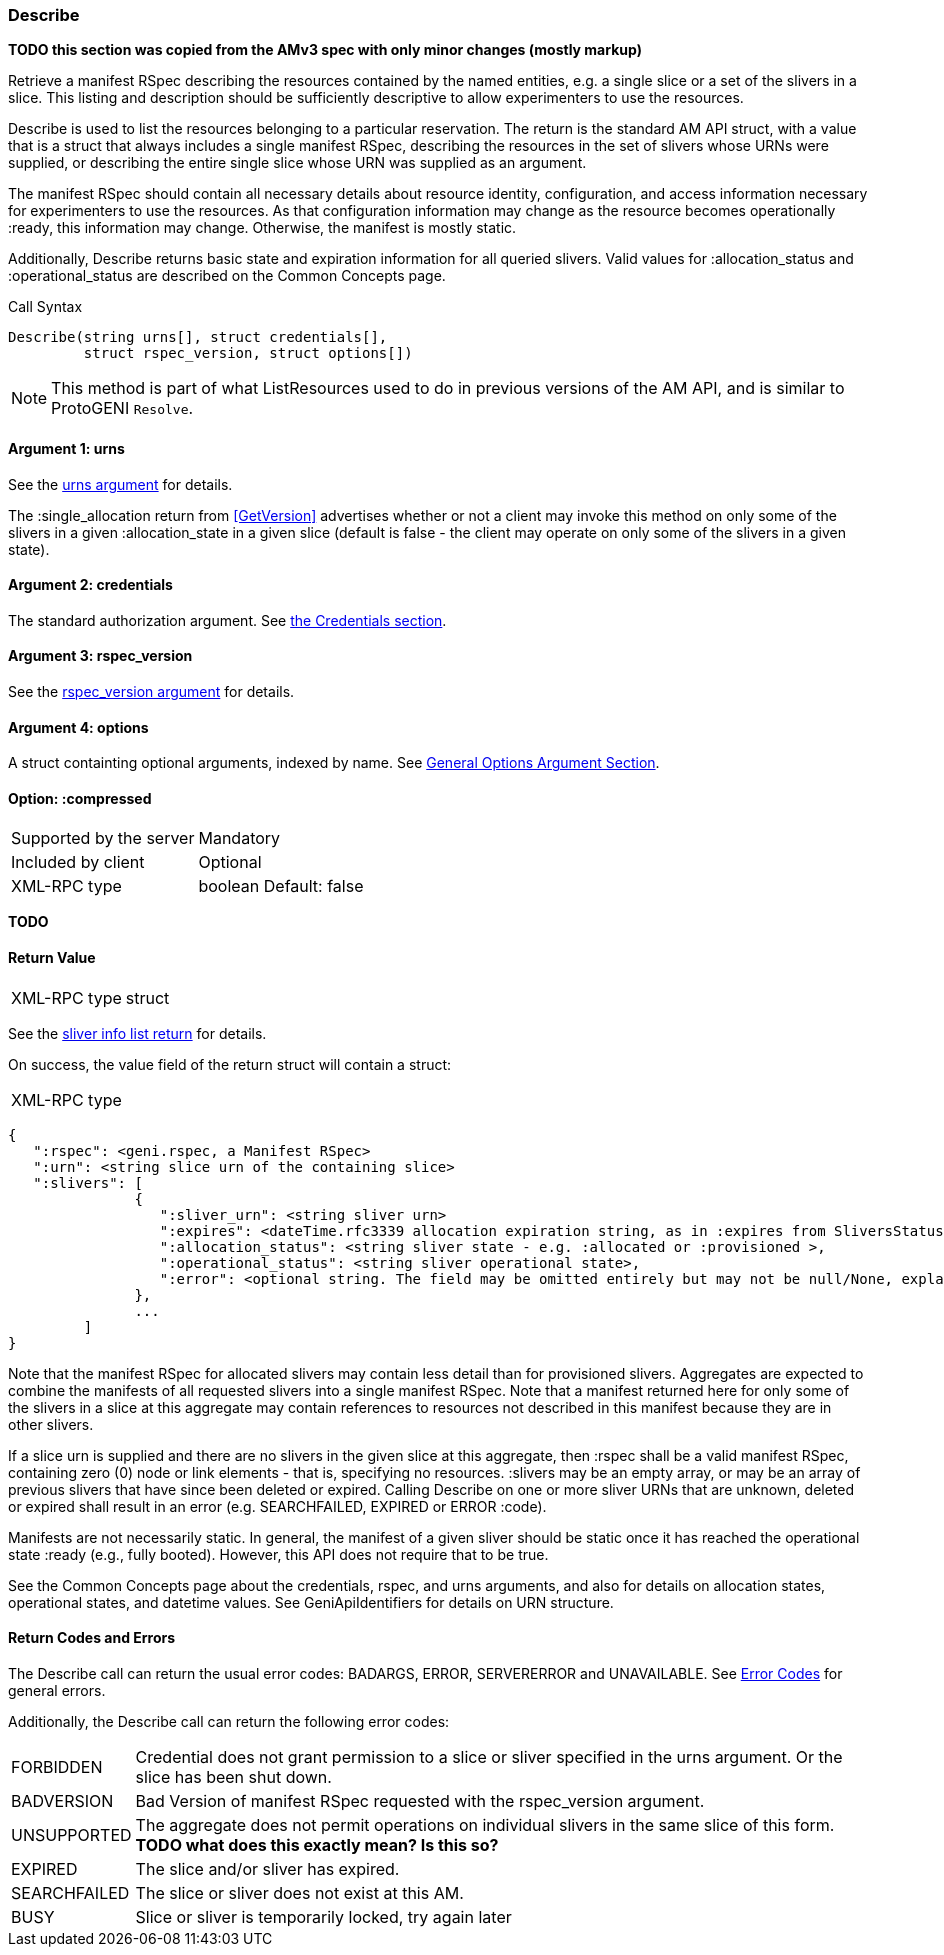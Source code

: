 [[Describe]]
=== Describe

*TODO this section was copied from the AMv3 spec with only minor changes (mostly markup)*

Retrieve a manifest RSpec describing the resources contained by the named entities, e.g. a single slice or a set of the slivers in a slice. This listing and description should be sufficiently descriptive to allow experimenters to use the resources.

+Describe+ is used to list the resources belonging to a particular reservation. The return is the standard AM API struct, with a value that is a struct that always includes a single manifest RSpec, describing the resources in the set of slivers whose URNs were supplied, or describing the entire single slice whose URN was supplied as an argument.

The manifest RSpec should contain all necessary details about resource identity, configuration, and access information necessary for experimenters to use the resources. As that configuration information may change as the resource becomes operationally +:ready+, this information may change. Otherwise, the manifest is mostly static.

Additionally, +Describe+ returns basic state and expiration information for all queried slivers. Valid values for +:allocation_status+ and +:operational_status+ are described on the Common Concepts page.


.Call Syntax
[source]
----------------
Describe(string urns[], struct credentials[], 
         struct rspec_version, struct options[])
----------------


NOTE: This method is part of what +ListResources+ used to do in previous versions of the AM API, and is similar to ProtoGENI  `Resolve`.


==== Argument 1:  +urns+

See the <<CommonArgumentUrns, +urns+ argument>> for details.

The +:single_allocation+ return from <<GetVersion>> advertises whether or not a client may invoke this method on only some of the slivers in a given +:allocation_state+ in a given slice (default is false - the client may operate on only some of the slivers in a given state).

==== Argument 2:  +credentials+

The standard authorization argument. See <<CommonArgumentCredentials, the Credentials section>>.


==== Argument 3: +rspec_version+

See the <<CommonArgumentRspecVersion, +rspec_version+ argument>> for details.

==== Argument 4:  +options+

A struct containting optional arguments, indexed by name. See <<OptionsArgument,General Options Argument Section>>.

==== Option: +:compressed+

***********************************
[horizontal]
Supported by the server:: Mandatory
Included by client:: Optional
XML-RPC type:: +boolean+
Default: false
***********************************

*TODO*

==== Return Value

***********************************
[horizontal]
XML-RPC type:: +struct+
***********************************

See the <<CommonReturnSliverInfoList, sliver info list return>> for details.

On success, the value field of the return struct will contain a struct:

***********************************
[horizontal]
XML-RPC type::
[source]
{
   ":rspec": <geni.rspec, a Manifest RSpec>
   ":urn": <string slice urn of the containing slice>
   ":slivers": [
               {
                  ":sliver_urn": <string sliver urn>
                  ":expires": <dateTime.rfc3339 allocation expiration string, as in :expires from SliversStatus>,
                  ":allocation_status": <string sliver state - e.g. :allocated or :provisioned >,
                  ":operational_status": <string sliver operational state>,
                  ":error": <optional string. The field may be omitted entirely but may not be null/None, explaining any failure for a sliver.>
               },
               ...
         ]
}
***********************************

Note that the manifest RSpec for allocated slivers may contain less detail than for provisioned slivers. Aggregates are expected to combine the manifests of all requested slivers into a single manifest RSpec. Note that a manifest returned here for only some of the slivers in a slice at this aggregate may contain references to resources not described in this manifest because they are in other slivers.

If a slice urn is supplied and there are no slivers in the given slice at this aggregate, then :rspec shall be a valid manifest RSpec, containing zero (0) node or link elements - that is, specifying no resources. :slivers may be an empty array, or may be an array of previous slivers that have since been deleted or expired. Calling +Describe+ on one or more sliver URNs that are unknown, deleted or expired shall result in an error (e.g. SEARCHFAILED, EXPIRED or ERROR :code).

Manifests are not necessarily static. In general, the manifest of a given sliver should be static once it has reached the operational state :ready (e.g., fully booted). However, this API does not require that to be true.

See the Common Concepts page about the credentials, rspec, and urns arguments, and also for details on allocation states, operational states, and datetime values. See GeniApiIdentifiers for details on URN structure. 


==== Return Codes and Errors

The +Describe+ call can return the usual error codes: BADARGS, ERROR, SERVERERROR and UNAVAILABLE. See <<ErrorCodes,Error Codes>> for general errors.

Additionally, the +Describe+ call can return the following error codes:
[horizontal]
FORBIDDEN:: Credential does not grant permission to a slice or sliver specified in the +urns+ argument. Or the slice has been shut down.
BADVERSION:: Bad Version of manifest RSpec requested with the rspec_version argument.
UNSUPPORTED:: The aggregate does not permit operations on individual slivers in the same slice of this form. *TODO what does this exactly mean? Is this so?* 
EXPIRED:: The slice and/or sliver has expired.
SEARCHFAILED:: The slice or sliver does not exist at this AM.
BUSY:: Slice or sliver is temporarily locked, try again later

